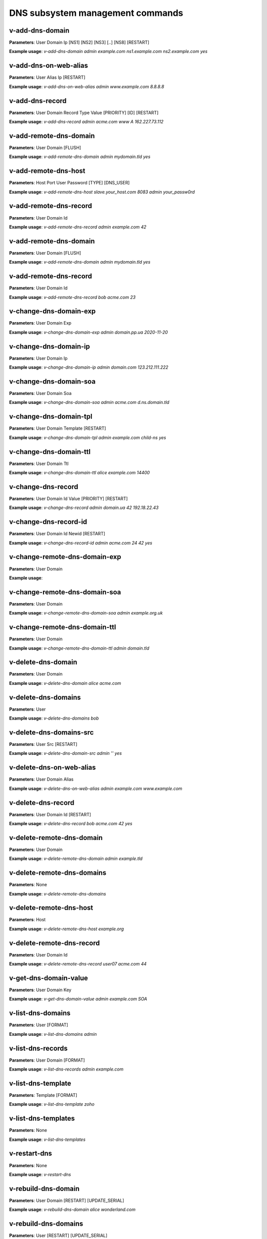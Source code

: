 ####################################
DNS subsystem management commands
####################################

****************************************
v-add-dns-domain
****************************************

**Parameters**: User Domain Ip [NS1] [NS2] [NS3] [..] [NS8] [RESTART]

**Example usage**: `v-add-dns-domain admin example.com ns1.example.com ns2.example.com yes`

****************************************
v-add-dns-on-web-alias
****************************************

**Parameters**: User Alias Ip [RESTART]

**Example usage**: `v-add-dns-on-web-alias admin www.example.com 8.8.8.8`

****************************************
v-add-dns-record
****************************************

**Parameters**: User Domain Record Type Value [PRIORITY] [ID] [RESTART]

**Example usage**: `v-add-dns-record admin acme.com www A 162.227.73.112`

****************************************
v-add-remote-dns-domain
****************************************

**Parameters**: User Domain [FLUSH]

**Example usage**: `v-add-remote-dns-domain admin mydomain.tld yes`

****************************************
v-add-remote-dns-host
****************************************

**Parameters**: Host Port User Password [TYPE] [DNS_USER]

**Example usage**: `v-add-remote-dns-host slave.your_host.com 8083 admin your_passw0rd`

****************************************
v-add-remote-dns-record
****************************************

**Parameters**: User Domain Id

**Example usage**: `v-add-remote-dns-record admin example.com 42`

****************************************
v-add-remote-dns-domain
****************************************

**Parameters**: User Domain [FLUSH]

**Example usage**: `v-add-remote-dns-domain admin mydomain.tld yes`


****************************************
v-add-remote-dns-record
****************************************

**Parameters**: User Domain Id

**Example usage**: `v-add-remote-dns-record bob acme.com 23`

****************************************
v-change-dns-domain-exp
****************************************

**Parameters**: User Domain Exp

**Example usage**: `v-change-dns-domain-exp admin domain.pp.ua 2020-11-20`

****************************************
v-change-dns-domain-ip
****************************************

**Parameters**: User Domain Ip

**Example usage**: `v-change-dns-domain-ip  admin domain.com 123.212.111.222`

****************************************
v-change-dns-domain-soa
****************************************

**Parameters**: User Domain Soa

**Example usage**: `v-change-dns-domain-soa admin acme.com d.ns.domain.tld`

****************************************
v-change-dns-domain-tpl
****************************************

**Parameters**: User Domain Template [RESTART]

**Example usage**: `v-change-dns-domain-tpl admin example.com child-ns yes`

****************************************
v-change-dns-domain-ttl
****************************************

**Parameters**: User Domain Ttl

**Example usage**: `v-change-dns-domain-ttl alice example.com 14400`

****************************************
v-change-dns-record
****************************************

**Parameters**: User Domain Id Value [PRIORITY] [RESTART]

**Example usage**: `v-change-dns-record admin domain.ua 42 192.18.22.43`

****************************************
v-change-dns-record-id
****************************************

**Parameters**: User Domain Id Newid [RESTART]

**Example usage**: `v-change-dns-record-id admin acme.com 24 42 yes`

****************************************
v-change-remote-dns-domain-exp
****************************************

**Parameters**: User Domain

**Example usage**:

****************************************
v-change-remote-dns-domain-soa
****************************************

**Parameters**: User Domain

**Example usage**: `v-change-remote-dns-domain-soa admin example.org.uk`

****************************************
v-change-remote-dns-domain-ttl
****************************************

**Parameters**: User Domain

**Example usage**: `v-change-remote-dns-domain-ttl admin domain.tld`

****************************************
v-delete-dns-domain
****************************************

**Parameters**: User Domain

**Example usage**: `v-delete-dns-domain alice acme.com`

****************************************
v-delete-dns-domains
****************************************

**Parameters**: User

**Example usage**: `v-delete-dns-domains bob`


****************************************
v-delete-dns-domains-src
****************************************


**Parameters**: User Src [RESTART]

**Example usage**: `v-delete-dns-domain-src admin '' yes`


****************************************
v-delete-dns-on-web-alias
****************************************

**Parameters**: User Domain Alias

**Example usage**: `v-delete-dns-on-web-alias admin example.com www.example.com`


****************************************
v-delete-dns-record
****************************************


**Parameters**: User Domain Id [RESTART]


**Example usage**: `v-delete-dns-record bob acme.com 42 yes`

****************************************
v-delete-remote-dns-domain
****************************************

**Parameters**: User Domain

**Example usage**: `v-delete-remote-dns-domain admin example.tld`

****************************************
v-delete-remote-dns-domains
****************************************

**Parameters**: None

**Example usage**: `v-delete-remote-dns-domains`


****************************************
v-delete-remote-dns-host
****************************************

**Parameters**: Host

**Example usage**: `v-delete-remote-dns-host example.org`

****************************************
v-delete-remote-dns-record
****************************************

**Parameters**: User Domain Id


**Example usage**: `v-delete-remote-dns-record user07 acme.com 44`

****************************************
v-get-dns-domain-value
****************************************

**Parameters**: User Domain Key

**Example usage**: `v-get-dns-domain-value admin example.com SOA`

****************************************
v-list-dns-domains
****************************************

**Parameters**: User [FORMAT]

**Example usage**: `v-list-dns-domains admin`


****************************************
v-list-dns-records
****************************************

**Parameters**: User Domain [FORMAT]


**Example usage**: `v-list-dns-records admin example.com`


****************************************
v-list-dns-template
****************************************

**Parameters**: Template [FORMAT]

**Example usage**: `v-list-dns-template zoho`

****************************************
v-list-dns-templates
****************************************

**Parameters**: None

**Example usage**: `v-list-dns-templates`

****************************************
v-restart-dns
****************************************

**Parameters**: None

**Example usage**: `v-restart-dns`

****************************************
v-rebuild-dns-domain
****************************************

**Parameters**: User Domain [RESTART] [UPDATE_SERIAL]

**Example usage**: `v-rebuild-dns-domain alice wonderland.com`

****************************************
v-rebuild-dns-domains
****************************************


**Parameters**: User [RESTART] [UPDATE_SERIAL]

**Example usage**: `v-rebuild-dns-domains alice`

****************************************
v-suspend-dns-domain
****************************************

**Parameters**: User Domain [RESTART]

**Example usage**: `v-suspend-dns-domain alice acme.com`

****************************************
v-suspend-dns-domains
****************************************

**Parameters**: User [RESTART]

**Example usage**: `v-suspend-dns-domain admin yes`


****************************************
v-suspend-dns-record
****************************************

**Parameters**: User Domain Id [RESTART]


**Example usage** `v-suspend-dns-record alice wonderland.com 42 yes`


****************************************
v-suspend-remote-dns-host
****************************************

**Parameters**: Host

**Example usage**: `v-suspend-remote-dns-host hostname.tld`

****************************************
v-sync-dns-cluster
****************************************

**Parameters**:None

**Example usage**: `v-sync-dns-cluster`



****************************************
v-unsuspend-dns-domain
****************************************

**Parameters**: User Domain

**Example usage**: `v-unsuspend-dns-domain alice wonderland.com`

****************************************
v-unsuspend-dns-domains
****************************************

**Parameters**: User [RESTART]

**Example usage**: `v-unsuspend-dns-domains alice`

****************************************
v-unsuspend-dns-record
****************************************

**Parameters**: User Domain Id [RESTART]

**Example usage**: `v-unsuspend-dns-record admin example.com 33`

****************************************
v-unsuspend-remote-dns-host
****************************************

**Parameters**: Host

**Example usage**: `v-unsuspend-remote-dns-host hosname.com`

****************************************
v-update-dns-templates
****************************************

**Parameters**:None

**Example usage**: `v-update-dns-templates`

****************************************
v-list-dns-domain
****************************************

**Parameters**: User Domain [FORMAT]

**Example usage**: `v-list-dns-domain alice wonderland.com`

